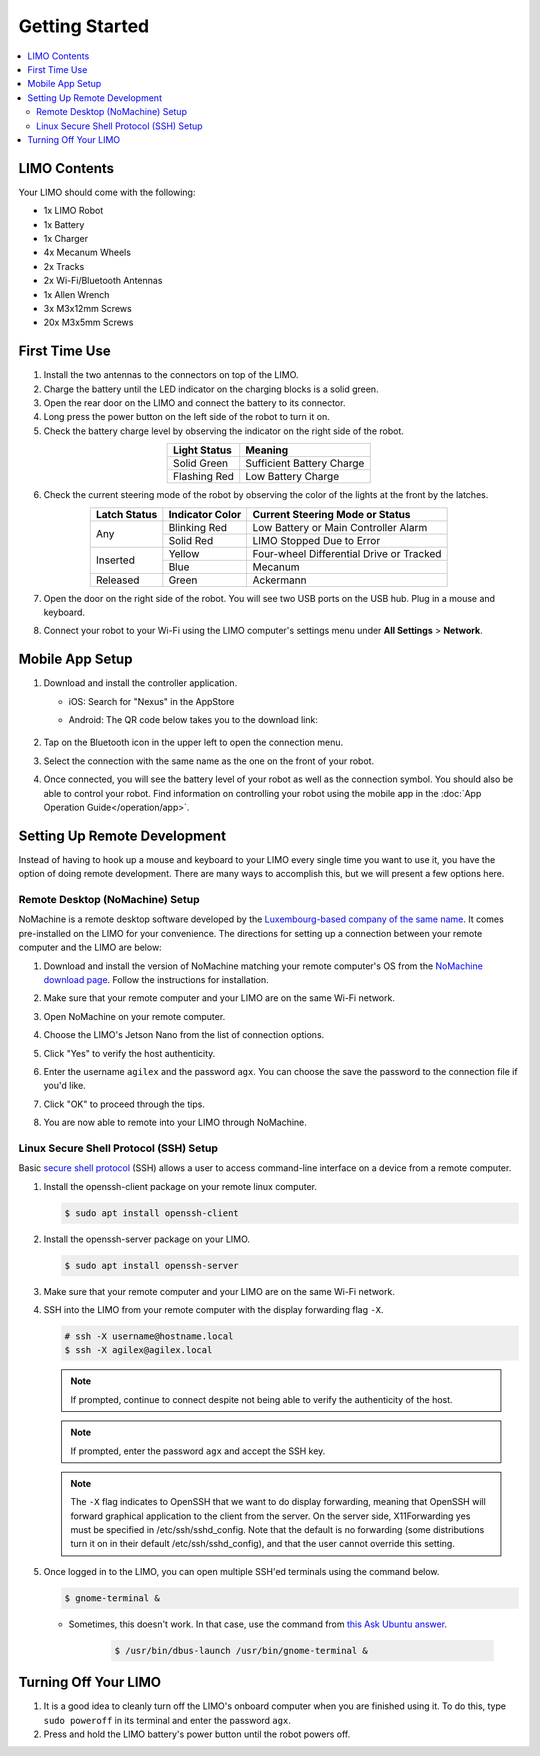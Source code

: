===============
Getting Started
===============

.. contents::
    :local:

LIMO Contents
=============

Your LIMO should come with the following:

*   1x LIMO Robot
*   1x Battery
*   1x Charger
*   4x Mecanum Wheels
*   2x Tracks
*   2x Wi-Fi/Bluetooth Antennas
*   1x Allen Wrench
*   3x M3x12mm Screws
*   20x M3x5mm Screws

First Time Use
==============

1.  Install the two antennas to the connectors on top of the LIMO.
2.  Charge the battery until the LED indicator on the charging blocks is a solid green.
3.  Open the rear door on the LIMO and connect the battery to its connector.
4.  Long press the power button on the left side of the robot to turn it on.
5.  Check the battery charge level by observing the indicator on the right side of the robot.

.. list-table::
    :header-rows: 1
    :align: center

    * - Light Status
      - Meaning
    * - Solid Green
      - Sufficient Battery Charge
    * - Flashing Red
      - Low Battery Charge

6.  Check the current steering mode of the robot by observing the color of the lights at the front
    by the latches.

.. table::
    :align: center

    +--------------+-----------------+------------------------------------------+
    | Latch Status | Indicator Color |      Current Steering Mode or Status     |
    +==============+=================+==========================================+
    |      Any     |   Blinking Red  |   Low Battery or Main Controller Alarm   |
    |              +-----------------+------------------------------------------+
    |              |    Solid Red    |         LIMO Stopped Due to Error        |
    +--------------+-----------------+------------------------------------------+
    |   Inserted   |      Yellow     | Four-wheel Differential Drive or Tracked |
    |              +-----------------+------------------------------------------+
    |              |       Blue      |                  Mecanum                 |
    +--------------+-----------------+------------------------------------------+
    |   Released   |      Green      |                 Ackermann                |
    +--------------+-----------------+------------------------------------------+

7.  Open the door on the right side of the robot. You will see two USB ports on the USB hub. Plug
    in a mouse and keyboard.

    .. image:: _images/limo_side_usbhub.png
        :align: center

8.  Connect your robot to your Wi-Fi using the LIMO computer's settings menu under **All Settings**
    > **Network**.

    .. image:: _images/connect_to_network.png
        :align: center

Mobile App Setup
================

1.  Download and install the controller application.

    - iOS: Search for "Nexus" in the AppStore
    - Android: The QR code below takes you to the download link:

        .. image:: _images/app_android.png
            :align: center

2.  Tap on the Bluetooth icon in the upper left to open the connection menu.

    .. image:: _images/app_home.png
        :align: center
        :width: 70%

3.  Select the connection with the same name as the one on the front of your robot.

    .. image:: _images/app_nearby.png
        :align: center
        :width: 70%

4.  Once connected, you will see the battery level of your robot as well as the connection symbol.
    You should also be able to control your robot. Find information on controlling your robot using
    the mobile app in the :doc:`App Operation Guide</operation/app>`.

    .. image:: _images/app_connected.png
        :align: center
        :width: 70%

Setting Up Remote Development
=============================

Instead of having to hook up a mouse and keyboard to your LIMO every single time you want to use
it, you have the option of doing remote development. There are many ways to accomplish this, but we
will present a few options here.

Remote Desktop (NoMachine) Setup
--------------------------------

NoMachine is a remote desktop software developed by the `Luxembourg-based company of the same
name`_. It comes pre-installed on the LIMO for your convenience. The directions for setting up a
connection between your remote computer and the LIMO are below:

.. _`Luxembourg-based company of the same name`: https://www.nomachine.com/about-us

1.  Download and install the version of NoMachine matching your remote computer's OS from the
    `NoMachine download page`_. Follow the instructions for installation.

.. _`NoMachine download page`: https://www.nomachine.com/download

2.  Make sure that your remote computer and your LIMO are on the same Wi-Fi network.

3.  Open NoMachine on your remote computer.

4.  Choose the LIMO's Jetson Nano from the list of connection options.

    .. image:: _images/nomachine_choose_limo.png
        :align: center

5.  Click "Yes" to verify the host authenticity.

    .. image:: _images/nomachine_verify.png
        :align: center

6.  Enter the username ``agilex`` and the password ``agx``. You can choose the save the password to
    the connection file if you'd like.

    .. image:: _images/nomachine_login.png
        :align: center

7.  Click "OK" to proceed through the tips.

8.  You are now able to remote into your LIMO through NoMachine.

    .. image:: _images/nomachine_connected.png
        :align: center

.. _secure-shell-protocol-setup-linux_label:

Linux Secure Shell Protocol (SSH) Setup
---------------------------------------

Basic `secure shell protocol`_ (SSH) allows a user to access command-line interface on a device
from a remote computer.

.. _`secure shell protocol`: https://en.wikipedia.org/wiki/Secure_Shell

.. TODO - do we need to install SSH on the LIMO?

1.  Install the openssh-client package on your remote linux computer.

    .. code-block:: console

        $ sudo apt install openssh-client

2.  Install the openssh-server package on your LIMO.

    .. code-block:: console

        $ sudo apt install openssh-server

3.  Make sure that your remote computer and your LIMO are on the same Wi-Fi network.

4.  SSH into the LIMO from your remote computer with the display forwarding flag ``-X``.

    .. code-block:: console

        # ssh -X username@hostname.local
        $ ssh -X agilex@agilex.local

    .. image:: _images/ssh.png
        :align: center

    .. note::

        If prompted, continue to connect despite not being able to verify the authenticity of the
        host.

    .. note::

        If prompted, enter the password ``agx`` and accept the SSH key.

    .. note::

        The ``-X`` flag indicates to OpenSSH that we want to do display forwarding, meaning that
        OpenSSH will forward graphical application to the client from the server. On the server
        side, X11Forwarding yes must be specified in /etc/ssh/sshd_config. Note that the default is
        no forwarding (some distributions turn it on in their default /etc/ssh/sshd_config), and
        that the user cannot override this setting.

5.  Once logged in to the LIMO, you can open multiple SSH'ed terminals using the command below.

    .. code:: console

        $ gnome-terminal &

    -  Sometimes, this doesn't work. In that case, use the command from `this Ask Ubuntu answer`_.

        .. code:: console

            $ /usr/bin/dbus-launch /usr/bin/gnome-terminal &

.. _`this Ask Ubuntu answer`: https://askubuntu.com/questions/608330/problem-with-gnome-terminal-on-gnome-3-12-2/1235679#1235679

.. Visual Studio Code Remote Development
.. -------------------------------------

.. 1.  At Trossen Robotics, we use Microsoft's VSCode and its Remote - SSH extension (also developed
..     by Microsoft) for simple remote development on the LIMO.

..    -   `Install VSCode`_ for Ubuntu.

..    -    Open VSCode, Press :kbd:`Ctrl` + :kbd:`P` to launch the Quick Open Menu, and run the following command.

..     .. code::

..         ext install ms-vscode-remote.remote-ssh

.. .. _`Install VSCode`: https://code.visualstudio.com/download

.. 2.  In VSCode, press **F1** and run the ``Remote-SSH: Open SSH Host...`` command. Enter the same
..     ``username@hostname.local`` combination you used when opening the SSH connection between your
..     remote computer and the LIMO like ``agilex@nano.local``. If prompted, enter the password
..     ``agx``.

.. 3.  Once connected, use **File > Open Folder**, and select the directory you wish to operate in,
..     i.e. the ``~/agilex_ws`` directory.

.. 4.  Your instance of VSCode is now attached to the LIMO and is open to your development
..     workspace.

.. 5.  You can open terminals in VSCode by pressing :kbd:`Ctrl` + :kbd:`Shift` + :kbd:`\`` or by using
..     **Terminal > New Terminal**.

.. .. note::

..    It is not simple to configure display forwarding using the Remote-SSH extension at the time of
..    writing this guide. To get around this, you can either follow some of the recommendations in
..    `this GitHub Issue`_, or just `ssh into the limo`_ to launch programs with GUIs.

.. .. _`this GitHub Issue`: https://github.com/microsoft/vscode-remote-release/issues/267
.. .. _`ssh into the limo`: `secure-shell-protocol-setup-linux_label`_

.. _getting-started-turning-off-your-limo-label:

Turning Off Your LIMO
=====================

1.  It is a good idea to cleanly turn off the LIMO's onboard computer when you are finished using it.
    To do this, type ``sudo poweroff`` in its terminal and enter the password ``agx``.

2.  Press and hold the LIMO battery's power button until the robot powers off.
